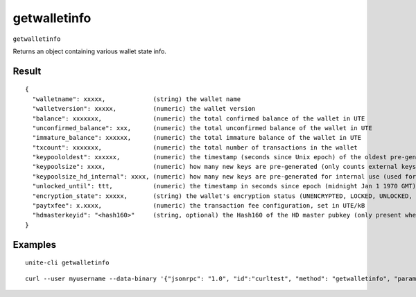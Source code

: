 .. Copyright (c) 2018 The Unit-e developers
   Distributed under the MIT software license, see the accompanying
   file LICENSE or https://opensource.org/licenses/MIT.

getwalletinfo
-------------

``getwalletinfo``

Returns an object containing various wallet state info.

Result
~~~~~~

::

  {
    "walletname": xxxxx,             (string) the wallet name
    "walletversion": xxxxx,          (numeric) the wallet version
    "balance": xxxxxxx,              (numeric) the total confirmed balance of the wallet in UTE
    "unconfirmed_balance": xxx,      (numeric) the total unconfirmed balance of the wallet in UTE
    "immature_balance": xxxxxx,      (numeric) the total immature balance of the wallet in UTE
    "txcount": xxxxxxx,              (numeric) the total number of transactions in the wallet
    "keypoololdest": xxxxxx,         (numeric) the timestamp (seconds since Unix epoch) of the oldest pre-generated key in the key pool
    "keypoolsize": xxxx,             (numeric) how many new keys are pre-generated (only counts external keys)
    "keypoolsize_hd_internal": xxxx, (numeric) how many new keys are pre-generated for internal use (used for change outputs, only appears if the wallet is using this feature, otherwise external keys are used)
    "unlocked_until": ttt,           (numeric) the timestamp in seconds since epoch (midnight Jan 1 1970 GMT) that the wallet is unlocked for transfers, or 0 if the wallet is locked
    "encryption_state": xxxxx,       (string) the wallet's encryption status (UNENCRYPTED, LOCKED, UNLOCKED, UNLOCKED_FOR_STAKING_ONLY)
    "paytxfee": x.xxxx,              (numeric) the transaction fee configuration, set in UTE/kB
    "hdmasterkeyid": "<hash160>"     (string, optional) the Hash160 of the HD master pubkey (only present when HD is enabled)
  }

Examples
~~~~~~~~

::

  unite-cli getwalletinfo

::

  curl --user myusername --data-binary '{"jsonrpc": "1.0", "id":"curltest", "method": "getwalletinfo", "params": [] }' -H 'content-type: text/plain;' http://127.0.0.1:7181/

